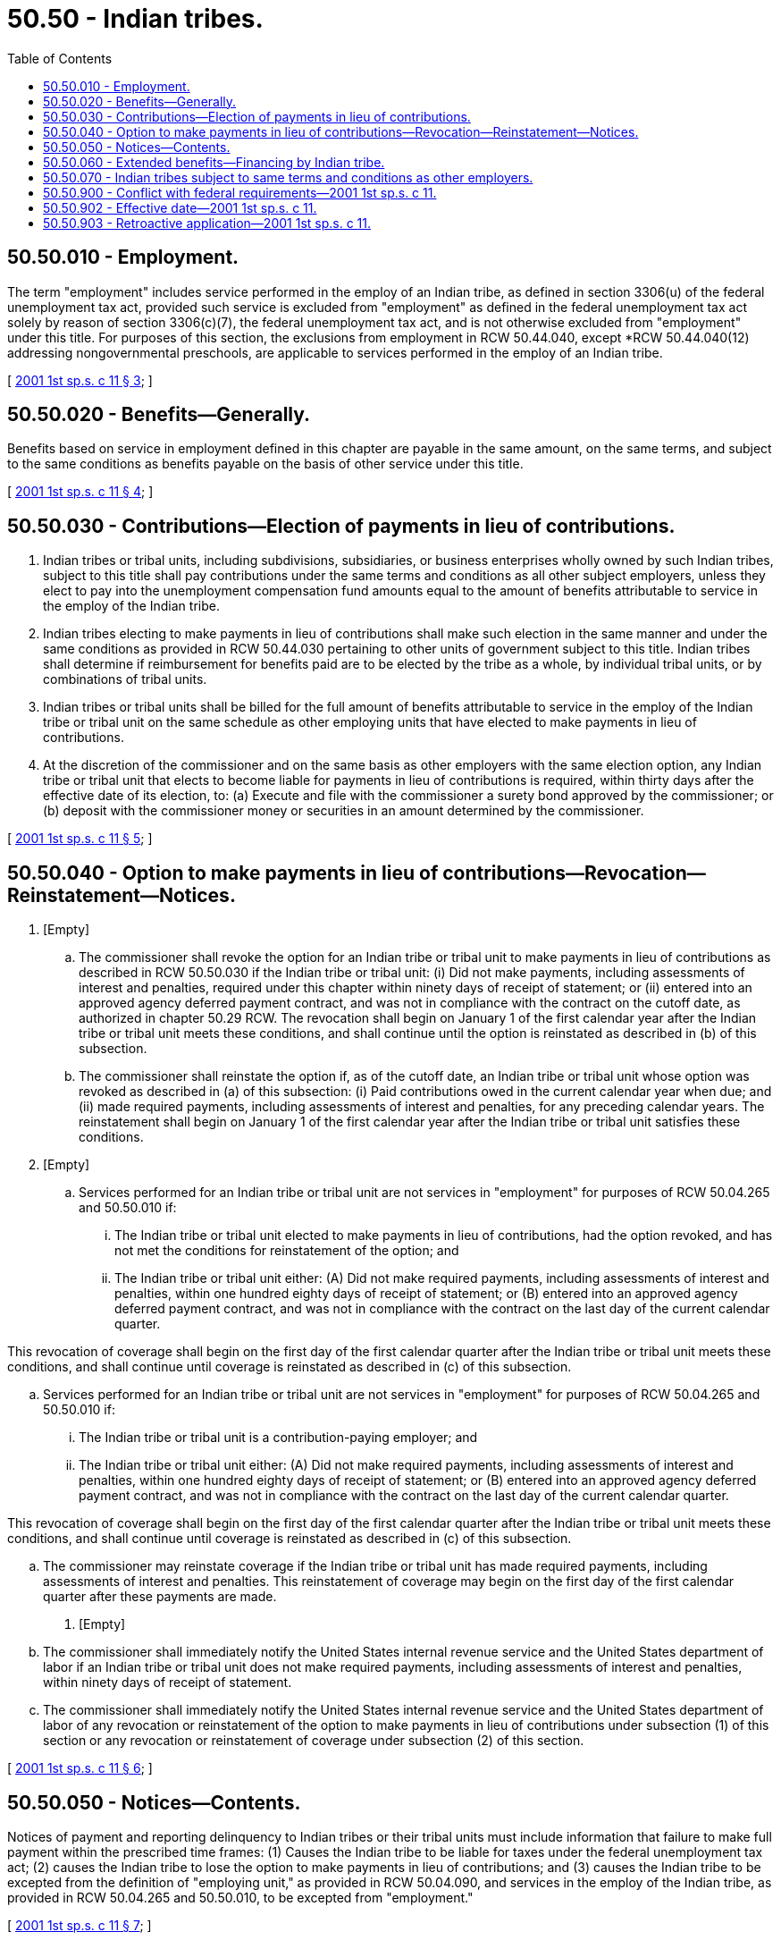 = 50.50 - Indian tribes.
:toc:

== 50.50.010 - Employment.
The term "employment" includes service performed in the employ of an Indian tribe, as defined in section 3306(u) of the federal unemployment tax act, provided such service is excluded from "employment" as defined in the federal unemployment tax act solely by reason of section 3306(c)(7), the federal unemployment tax act, and is not otherwise excluded from "employment" under this title. For purposes of this section, the exclusions from employment in RCW 50.44.040, except *RCW 50.44.040(12) addressing nongovernmental preschools, are applicable to services performed in the employ of an Indian tribe.

[ http://lawfilesext.leg.wa.gov/biennium/2001-02/Pdf/Bills/Session%20Laws/Senate/6007-S.SL.pdf?cite=2001%201st%20sp.s.%20c%2011%20§%203[2001 1st sp.s. c 11 § 3]; ]

== 50.50.020 - Benefits—Generally.
Benefits based on service in employment defined in this chapter are payable in the same amount, on the same terms, and subject to the same conditions as benefits payable on the basis of other service under this title.

[ http://lawfilesext.leg.wa.gov/biennium/2001-02/Pdf/Bills/Session%20Laws/Senate/6007-S.SL.pdf?cite=2001%201st%20sp.s.%20c%2011%20§%204[2001 1st sp.s. c 11 § 4]; ]

== 50.50.030 - Contributions—Election of payments in lieu of contributions.
. Indian tribes or tribal units, including subdivisions, subsidiaries, or business enterprises wholly owned by such Indian tribes, subject to this title shall pay contributions under the same terms and conditions as all other subject employers, unless they elect to pay into the unemployment compensation fund amounts equal to the amount of benefits attributable to service in the employ of the Indian tribe.

. Indian tribes electing to make payments in lieu of contributions shall make such election in the same manner and under the same conditions as provided in RCW 50.44.030 pertaining to other units of government subject to this title. Indian tribes shall determine if reimbursement for benefits paid are to be elected by the tribe as a whole, by individual tribal units, or by combinations of tribal units.

. Indian tribes or tribal units shall be billed for the full amount of benefits attributable to service in the employ of the Indian tribe or tribal unit on the same schedule as other employing units that have elected to make payments in lieu of contributions.

. At the discretion of the commissioner and on the same basis as other employers with the same election option, any Indian tribe or tribal unit that elects to become liable for payments in lieu of contributions is required, within thirty days after the effective date of its election, to: (a) Execute and file with the commissioner a surety bond approved by the commissioner; or (b) deposit with the commissioner money or securities in an amount determined by the commissioner.

[ http://lawfilesext.leg.wa.gov/biennium/2001-02/Pdf/Bills/Session%20Laws/Senate/6007-S.SL.pdf?cite=2001%201st%20sp.s.%20c%2011%20§%205[2001 1st sp.s. c 11 § 5]; ]

== 50.50.040 - Option to make payments in lieu of contributions—Revocation—Reinstatement—Notices.
. [Empty]
.. The commissioner shall revoke the option for an Indian tribe or tribal unit to make payments in lieu of contributions as described in RCW 50.50.030 if the Indian tribe or tribal unit: (i) Did not make payments, including assessments of interest and penalties, required under this chapter within ninety days of receipt of statement; or (ii) entered into an approved agency deferred payment contract, and was not in compliance with the contract on the cutoff date, as authorized in chapter 50.29 RCW. The revocation shall begin on January 1 of the first calendar year after the Indian tribe or tribal unit meets these conditions, and shall continue until the option is reinstated as described in (b) of this subsection.

.. The commissioner shall reinstate the option if, as of the cutoff date, an Indian tribe or tribal unit whose option was revoked as described in (a) of this subsection: (i) Paid contributions owed in the current calendar year when due; and (ii) made required payments, including assessments of interest and penalties, for any preceding calendar years. The reinstatement shall begin on January 1 of the first calendar year after the Indian tribe or tribal unit satisfies these conditions.

. [Empty]
.. Services performed for an Indian tribe or tribal unit are not services in "employment" for purposes of RCW 50.04.265 and 50.50.010 if:

... The Indian tribe or tribal unit elected to make payments in lieu of contributions, had the option revoked, and has not met the conditions for reinstatement of the option; and

... The Indian tribe or tribal unit either: (A) Did not make required payments, including assessments of interest and penalties, within one hundred eighty days of receipt of statement; or (B) entered into an approved agency deferred payment contract, and was not in compliance with the contract on the last day of the current calendar quarter.

This revocation of coverage shall begin on the first day of the first calendar quarter after the Indian tribe or tribal unit meets these conditions, and shall continue until coverage is reinstated as described in (c) of this subsection.

.. Services performed for an Indian tribe or tribal unit are not services in "employment" for purposes of RCW 50.04.265 and 50.50.010 if:

... The Indian tribe or tribal unit is a contribution-paying employer; and

... The Indian tribe or tribal unit either: (A) Did not make required payments, including assessments of interest and penalties, within one hundred eighty days of receipt of statement; or (B) entered into an approved agency deferred payment contract, and was not in compliance with the contract on the last day of the current calendar quarter.

This revocation of coverage shall begin on the first day of the first calendar quarter after the Indian tribe or tribal unit meets these conditions, and shall continue until coverage is reinstated as described in (c) of this subsection.

.. The commissioner may reinstate coverage if the Indian tribe or tribal unit has made required payments, including assessments of interest and penalties. This reinstatement of coverage may begin on the first day of the first calendar quarter after these payments are made.

. [Empty]
.. The commissioner shall immediately notify the United States internal revenue service and the United States department of labor if an Indian tribe or tribal unit does not make required payments, including assessments of interest and penalties, within ninety days of receipt of statement.

.. The commissioner shall immediately notify the United States internal revenue service and the United States department of labor of any revocation or reinstatement of the option to make payments in lieu of contributions under subsection (1) of this section or any revocation or reinstatement of coverage under subsection (2) of this section.

[ http://lawfilesext.leg.wa.gov/biennium/2001-02/Pdf/Bills/Session%20Laws/Senate/6007-S.SL.pdf?cite=2001%201st%20sp.s.%20c%2011%20§%206[2001 1st sp.s. c 11 § 6]; ]

== 50.50.050 - Notices—Contents.
Notices of payment and reporting delinquency to Indian tribes or their tribal units must include information that failure to make full payment within the prescribed time frames: (1) Causes the Indian tribe to be liable for taxes under the federal unemployment tax act; (2) causes the Indian tribe to lose the option to make payments in lieu of contributions; and (3) causes the Indian tribe to be excepted from the definition of "employing unit," as provided in RCW 50.04.090, and services in the employ of the Indian tribe, as provided in RCW 50.04.265 and 50.50.010, to be excepted from "employment."

[ http://lawfilesext.leg.wa.gov/biennium/2001-02/Pdf/Bills/Session%20Laws/Senate/6007-S.SL.pdf?cite=2001%201st%20sp.s.%20c%2011%20§%207[2001 1st sp.s. c 11 § 7]; ]

== 50.50.060 - Extended benefits—Financing by Indian tribe.
Extended benefits paid that are attributable to service in the employ of an Indian tribe and not reimbursed by the federal government must be financed in their entirety by such Indian tribe.

[ http://lawfilesext.leg.wa.gov/biennium/2001-02/Pdf/Bills/Session%20Laws/Senate/6007-S.SL.pdf?cite=2001%201st%20sp.s.%20c%2011%20§%208[2001 1st sp.s. c 11 § 8]; ]

== 50.50.070 - Indian tribes subject to same terms and conditions as other employers.
Unless specifically addressed in this chapter, Indian tribes or their tribal units are subject to the same terms and conditions as are other employers subject to contributions under [RCW] 50.29.021 or other units of government under RCW 50.44.030 that make payments in lieu of contributions.

[ http://lawfilesext.leg.wa.gov/biennium/2019-20/Pdf/Bills/Session%20Laws/House/2613-S.SL.pdf?cite=2020%20c%2086%20§%204[2020 c 86 § 4]; http://lawfilesext.leg.wa.gov/biennium/2001-02/Pdf/Bills/Session%20Laws/Senate/6007-S.SL.pdf?cite=2001%201st%20sp.s.%20c%2011%20§%209[2001 1st sp.s. c 11 § 9]; ]

== 50.50.900 - Conflict with federal requirements—2001 1st sp.s. c 11.
If any part of this act is found to be in conflict with federal requirements that are a prescribed condition to the allocation of federal funds to the state or the eligibility of employers in this state for federal unemployment tax credits, the conflicting part of this act is inoperative solely to the extent of the conflict, and the finding or determination does not affect the operation of the remainder of this act. Rules adopted under this act must meet federal requirements that are a necessary condition to the receipt of federal funds by the state or the granting of federal unemployment tax credits to employers in this state.

[ http://lawfilesext.leg.wa.gov/biennium/2001-02/Pdf/Bills/Session%20Laws/Senate/6007-S.SL.pdf?cite=2001%201st%20sp.s.%20c%2011%20§%2010[2001 1st sp.s. c 11 § 10]; ]

== 50.50.902 - Effective date—2001 1st sp.s. c 11.
This act is necessary for the immediate preservation of the public peace, health, or safety, or support of the state government and its existing public institutions, and takes effect immediately [June 11, 2001].

[ http://lawfilesext.leg.wa.gov/biennium/2001-02/Pdf/Bills/Session%20Laws/Senate/6007-S.SL.pdf?cite=2001%201st%20sp.s.%20c%2011%20§%2012[2001 1st sp.s. c 11 § 12]; ]

== 50.50.903 - Retroactive application—2001 1st sp.s. c 11.
This act applies retroactively to services performed on or after December 21, 2000. Indian tribes or tribal units may elect to make payments in lieu of contributions effective December 21, 2000, or a subsequent date.

[ http://lawfilesext.leg.wa.gov/biennium/2001-02/Pdf/Bills/Session%20Laws/Senate/6007-S.SL.pdf?cite=2001%201st%20sp.s.%20c%2011%20§%2013[2001 1st sp.s. c 11 § 13]; ]

